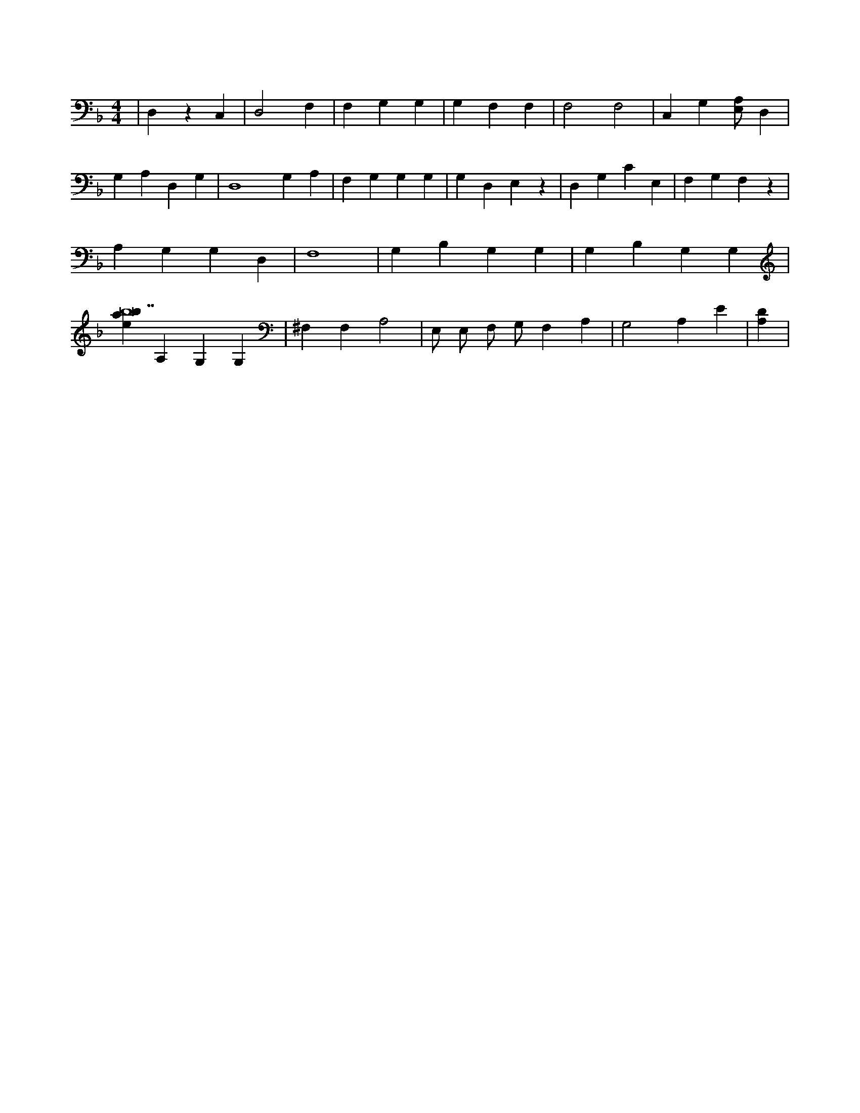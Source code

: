 X:535
L:1/4
M:4/4
K:FMaj
| D, z C, | D,2 F, | F, G, G, | G, F, F, | F,2 F,2 | C, G, [A,/2E,/2] D, | G, A, D, G, | D,4 G, A, | F, G, G, G, | G, D, E, z | D, G, C E, | F, G, F, z | A, G, G, D, | F,4 | G, B, G, G, | G, B, G, G, | [ebab14] A, G, G, | ^F, F, A,2 | E,/2 E,/2 F,/2 G,/2 F, A, | G,2 A, E | [A,D] |
